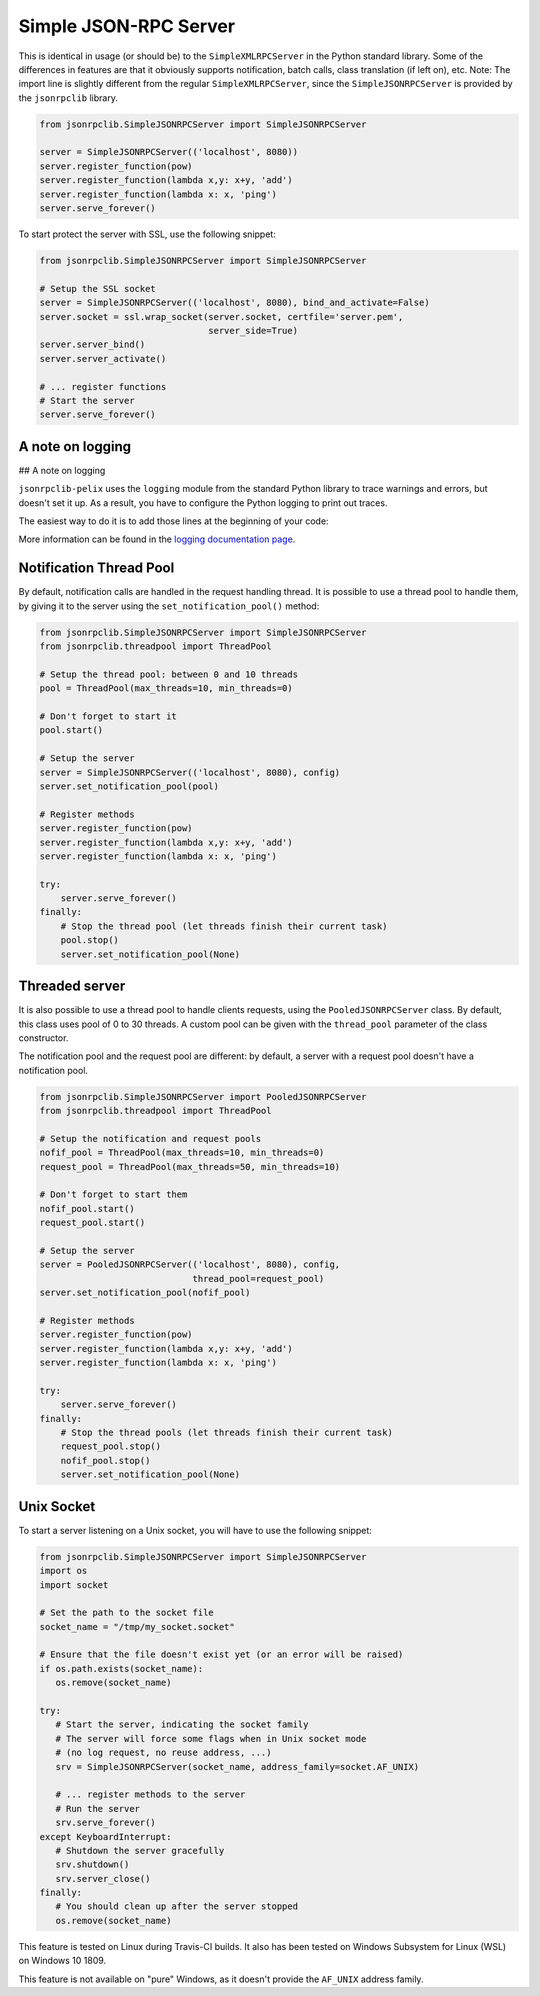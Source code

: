 .. _server:

Simple JSON-RPC Server
**********************

This is identical in usage (or should be) to the ``SimpleXMLRPCServer`` in the
Python standard library. Some of the differences in features are that it
obviously supports notification, batch calls, class translation (if left on),
etc.
Note: The import line is slightly different from the regular
``SimpleXMLRPCServer``, since the ``SimpleJSONRPCServer`` is provided by the
``jsonrpclib`` library.

.. code-block:: python

   from jsonrpclib.SimpleJSONRPCServer import SimpleJSONRPCServer

   server = SimpleJSONRPCServer(('localhost', 8080))
   server.register_function(pow)
   server.register_function(lambda x,y: x+y, 'add')
   server.register_function(lambda x: x, 'ping')
   server.serve_forever()

To start protect the server with SSL, use the following snippet:

.. code-block:: python

   from jsonrpclib.SimpleJSONRPCServer import SimpleJSONRPCServer

   # Setup the SSL socket
   server = SimpleJSONRPCServer(('localhost', 8080), bind_and_activate=False)
   server.socket = ssl.wrap_socket(server.socket, certfile='server.pem',
                                   server_side=True)
   server.server_bind()
   server.server_activate()

   # ... register functions
   # Start the server
   server.serve_forever()


A note on logging
=================


## A note on logging

``jsonrpclib-pelix`` uses the ``logging`` module from the standard Python
library to trace warnings and errors, but doesn't set it up.
As a result, you have to configure the Python logging to print out traces.

The easiest way to do it is to add those lines at the beginning of your code:

.. code-block:: python
   import logging
   logging.basiConfig()

More information can be found in the
`logging documentation page <https://docs.python.org/3/library/logging.html>`_.


Notification Thread Pool
========================

By default, notification calls are handled in the request handling thread.
It is possible to use a thread pool to handle them, by giving it to the server
using the ``set_notification_pool()`` method:

.. code-block:: python

   from jsonrpclib.SimpleJSONRPCServer import SimpleJSONRPCServer
   from jsonrpclib.threadpool import ThreadPool

   # Setup the thread pool: between 0 and 10 threads
   pool = ThreadPool(max_threads=10, min_threads=0)

   # Don't forget to start it
   pool.start()

   # Setup the server
   server = SimpleJSONRPCServer(('localhost', 8080), config)
   server.set_notification_pool(pool)

   # Register methods
   server.register_function(pow)
   server.register_function(lambda x,y: x+y, 'add')
   server.register_function(lambda x: x, 'ping')

   try:
       server.serve_forever()
   finally:
       # Stop the thread pool (let threads finish their current task)
       pool.stop()
       server.set_notification_pool(None)


Threaded server
===============

It is also possible to use a thread pool to handle clients requests, using the
``PooledJSONRPCServer`` class.
By default, this class uses pool of 0 to 30 threads. A custom pool can be given
with the ``thread_pool`` parameter of the class constructor.

The notification pool and the request pool are different: by default, a server
with a request pool doesn't have a notification pool.

.. code-block:: python

   from jsonrpclib.SimpleJSONRPCServer import PooledJSONRPCServer
   from jsonrpclib.threadpool import ThreadPool

   # Setup the notification and request pools
   nofif_pool = ThreadPool(max_threads=10, min_threads=0)
   request_pool = ThreadPool(max_threads=50, min_threads=10)

   # Don't forget to start them
   nofif_pool.start()
   request_pool.start()

   # Setup the server
   server = PooledJSONRPCServer(('localhost', 8080), config,
                                thread_pool=request_pool)
   server.set_notification_pool(nofif_pool)

   # Register methods
   server.register_function(pow)
   server.register_function(lambda x,y: x+y, 'add')
   server.register_function(lambda x: x, 'ping')

   try:
       server.serve_forever()
   finally:
       # Stop the thread pools (let threads finish their current task)
       request_pool.stop()
       nofif_pool.stop()
       server.set_notification_pool(None)

Unix Socket
===========

To start a server listening on a Unix socket, you will have to use the
following snippet:

.. code-block:: python

   from jsonrpclib.SimpleJSONRPCServer import SimpleJSONRPCServer
   import os
   import socket

   # Set the path to the socket file
   socket_name = "/tmp/my_socket.socket"

   # Ensure that the file doesn't exist yet (or an error will be raised)
   if os.path.exists(socket_name):
      os.remove(socket_name)

   try:
      # Start the server, indicating the socket family
      # The server will force some flags when in Unix socket mode
      # (no log request, no reuse address, ...)
      srv = SimpleJSONRPCServer(socket_name, address_family=socket.AF_UNIX)

      # ... register methods to the server
      # Run the server
      srv.serve_forever()
   except KeyboardInterrupt:
      # Shutdown the server gracefully
      srv.shutdown()
      srv.server_close()
   finally:
      # You should clean up after the server stopped
      os.remove(socket_name)

This feature is tested on Linux during Travis-CI builds. It also has
been tested on Windows Subsystem for Linux (WSL) on Windows 10 1809.

This feature is not available on "pure" Windows, as it doesn't provide
the ``AF_UNIX`` address family.

